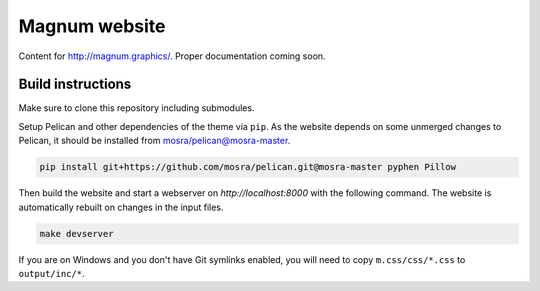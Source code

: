 Magnum website
##############

Content for http://magnum.graphics/. Proper documentation coming soon.

Build instructions
==================

Make sure to clone this repository including submodules.

Setup Pelican and other dependencies of the theme via ``pip``. As the website
depends on some unmerged changes to Pelican, it should be installed from
`mosra/pelican@mosra-master <https://github.com/mosra/pelican/tree/mosra-master>`_.

.. code-block:: sh

    pip install git+https://github.com/mosra/pelican.git@mosra-master pyphen Pillow

Then build the website and start a webserver on `http://localhost:8000` with
the following command. The website is automatically rebuilt on changes in the
input files.

.. code-block:: sh

    make devserver

If you are on Windows and you don't have Git symlinks enabled, you will need to
copy ``m.css/css/*.css`` to ``output/inc/*``.
